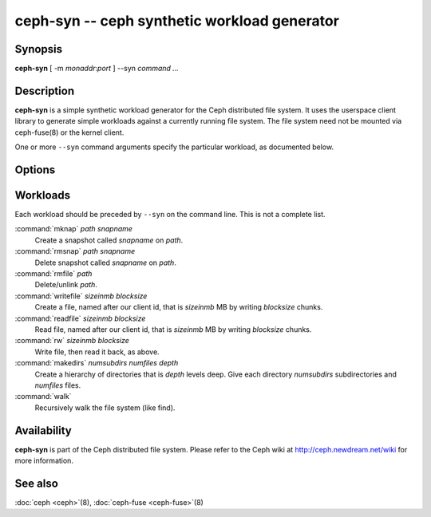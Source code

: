 ===========================================
 ceph-syn -- ceph synthetic workload generator
===========================================

.. program:: ceph-syn

Synopsis
========

| **ceph-syn** [ -m *monaddr*:*port* ] --syn *command* *...*


Description
===========

**ceph-syn** is a simple synthetic workload generator for the Ceph
distributed file system. It uses the userspace client library to
generate simple workloads against a currently running file system. The
file system need not be mounted via ceph-fuse(8) or the kernel client.

One or more ``--syn`` command arguments specify the particular
workload, as documented below.


Options
=======

.. option:: -d

   Detach from console and daemonize after startup.

.. option:: -c ceph.conf, --conf=ceph.conf

   Use *ceph.conf* configuration file instead of the default
   ``/etc/ceph/ceph.conf`` to determine monitor addresses during
   startup.

.. option:: -m monaddress[:port]

   Connect to specified monitor (instead of looking through
   ``ceph.conf``).

.. option:: --num_client num

   Run num different clients, each in a separate thread.

.. option:: --syn workloadspec

   Run the given workload. May be specified as many times as
   needed. Workloads will normally run sequentially.


Workloads
=========

Each workload should be preceded by ``--syn`` on the command
line. This is not a complete list.

:command:`mknap` *path* *snapname*
  Create a snapshot called *snapname* on *path*.

:command:`rmsnap` *path* *snapname*
  Delete snapshot called *snapname* on *path*.

:command:`rmfile` *path*
  Delete/unlink *path*.

:command:`writefile` *sizeinmb* *blocksize*
  Create a file, named after our client id, that is *sizeinmb* MB by
  writing *blocksize* chunks.

:command:`readfile` *sizeinmb* *blocksize*
  Read file, named after our client id, that is *sizeinmb* MB by
  writing *blocksize* chunks.

:command:`rw` *sizeinmb* *blocksize*
  Write file, then read it back, as above.

:command:`makedirs` *numsubdirs* *numfiles* *depth*
  Create a hierarchy of directories that is *depth* levels deep. Give
  each directory *numsubdirs* subdirectories and *numfiles* files.

:command:`walk`
  Recursively walk the file system (like find).


Availability
============

**ceph-syn** is part of the Ceph distributed file system. Please refer to
the Ceph wiki at http://ceph.newdream.net/wiki for more information.

See also
========

:doc:`ceph <ceph>`\(8),
:doc:`ceph-fuse <ceph-fuse>`\(8)
